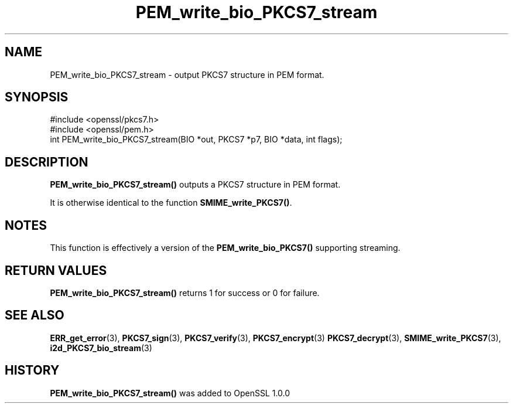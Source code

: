 .\" -*- mode: troff; coding: utf-8 -*-
.\" Automatically generated by Pod::Man 5.0102 (Pod::Simple 3.45)
.\"
.\" Standard preamble:
.\" ========================================================================
.de Sp \" Vertical space (when we can't use .PP)
.if t .sp .5v
.if n .sp
..
.de Vb \" Begin verbatim text
.ft CW
.nf
.ne \\$1
..
.de Ve \" End verbatim text
.ft R
.fi
..
.\" \*(C` and \*(C' are quotes in nroff, nothing in troff, for use with C<>.
.ie n \{\
.    ds C` ""
.    ds C' ""
'br\}
.el\{\
.    ds C`
.    ds C'
'br\}
.\"
.\" Escape single quotes in literal strings from groff's Unicode transform.
.ie \n(.g .ds Aq \(aq
.el       .ds Aq '
.\"
.\" If the F register is >0, we'll generate index entries on stderr for
.\" titles (.TH), headers (.SH), subsections (.SS), items (.Ip), and index
.\" entries marked with X<> in POD.  Of course, you'll have to process the
.\" output yourself in some meaningful fashion.
.\"
.\" Avoid warning from groff about undefined register 'F'.
.de IX
..
.nr rF 0
.if \n(.g .if rF .nr rF 1
.if (\n(rF:(\n(.g==0)) \{\
.    if \nF \{\
.        de IX
.        tm Index:\\$1\t\\n%\t"\\$2"
..
.        if !\nF==2 \{\
.            nr % 0
.            nr F 2
.        \}
.    \}
.\}
.rr rF
.\" ========================================================================
.\"
.IX Title "PEM_write_bio_PKCS7_stream 3"
.TH PEM_write_bio_PKCS7_stream 3 2025-04-27 1.0.2l OpenSSL
.\" For nroff, turn off justification.  Always turn off hyphenation; it makes
.\" way too many mistakes in technical documents.
.if n .ad l
.nh
.SH NAME
PEM_write_bio_PKCS7_stream \- output PKCS7 structure in PEM format.
.SH SYNOPSIS
.IX Header "SYNOPSIS"
.Vb 2
\& #include <openssl/pkcs7.h>
\& #include <openssl/pem.h>
\&
\& int PEM_write_bio_PKCS7_stream(BIO *out, PKCS7 *p7, BIO *data, int flags);
.Ve
.SH DESCRIPTION
.IX Header "DESCRIPTION"
\&\fBPEM_write_bio_PKCS7_stream()\fR outputs a PKCS7 structure in PEM format.
.PP
It is otherwise identical to the function \fBSMIME_write_PKCS7()\fR.
.SH NOTES
.IX Header "NOTES"
This function is effectively a version of the \fBPEM_write_bio_PKCS7()\fR supporting
streaming.
.SH "RETURN VALUES"
.IX Header "RETURN VALUES"
\&\fBPEM_write_bio_PKCS7_stream()\fR returns 1 for success or 0 for failure.
.SH "SEE ALSO"
.IX Header "SEE ALSO"
\&\fBERR_get_error\fR\|(3), \fBPKCS7_sign\fR\|(3),
\&\fBPKCS7_verify\fR\|(3), \fBPKCS7_encrypt\fR\|(3)
\&\fBPKCS7_decrypt\fR\|(3),
\&\fBSMIME_write_PKCS7\fR\|(3),
\&\fBi2d_PKCS7_bio_stream\fR\|(3)
.SH HISTORY
.IX Header "HISTORY"
\&\fBPEM_write_bio_PKCS7_stream()\fR was added to OpenSSL 1.0.0
